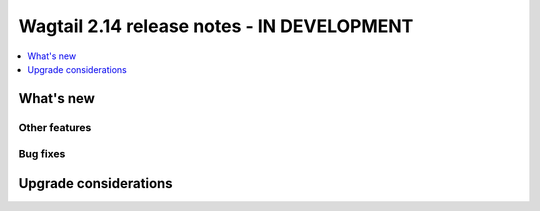 ===========================================
Wagtail 2.14 release notes - IN DEVELOPMENT
===========================================

.. contents::
    :local:
    :depth: 1


What's new
==========

Other features
~~~~~~~~~~~~~~


Bug fixes
~~~~~~~~~



Upgrade considerations
======================
